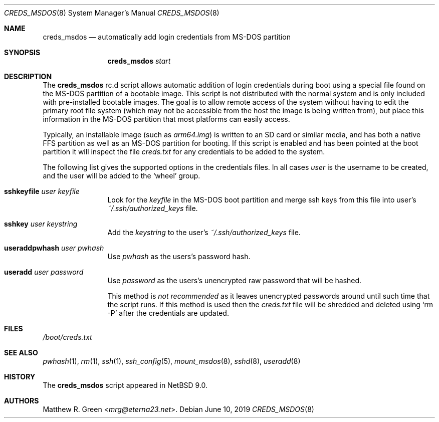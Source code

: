 .\"	$NetBSD: creds_msdos.8,v 1.6 2024/05/13 23:10:47 gutteridge Exp $
.\"
.\" Copyright (c) 2019 Matthew R. Green
.\" All rights reserved.
.\"
.\" Redistribution and use in source and binary forms, with or without
.\" modification, are permitted provided that the following conditions
.\" are met:
.\" 1. Redistributions of source code must retain the above copyright
.\"    notice, this list of conditions and the following disclaimer.
.\" 2. Redistributions in binary form must reproduce the above copyright
.\"    notice, this list of conditions and the following disclaimer in the
.\"    documentation and/or other materials provided with the distribution.
.\"
.\" THIS SOFTWARE IS PROVIDED BY THE AUTHOR ``AS IS'' AND ANY EXPRESS OR
.\" IMPLIED WARRANTIES, INCLUDING, BUT NOT LIMITED TO, THE IMPLIED WARRANTIES
.\" OF MERCHANTABILITY AND FITNESS FOR A PARTICULAR PURPOSE ARE DISCLAIMED.
.\" IN NO EVENT SHALL THE AUTHOR BE LIABLE FOR ANY DIRECT, INDIRECT,
.\" INCIDENTAL, SPECIAL, EXEMPLARY, OR CONSEQUENTIAL DAMAGES (INCLUDING,
.\" BUT NOT LIMITED TO, PROCUREMENT OF SUBSTITUTE GOODS OR SERVICES;
.\" LOSS OF USE, DATA, OR PROFITS; OR BUSINESS INTERRUPTION) HOWEVER CAUSED
.\" AND ON ANY THEORY OF LIABILITY, WHETHER IN CONTRACT, STRICT LIABILITY,
.\" OR TORT (INCLUDING NEGLIGENCE OR OTHERWISE) ARISING IN ANY WAY
.\" OUT OF THE USE OF THIS SOFTWARE, EVEN IF ADVISED OF THE POSSIBILITY OF
.\" SUCH DAMAGE.
.\"
.Dd June 10, 2019
.Dt CREDS_MSDOS 8
.Os
.Sh NAME
.Nm creds_msdos
.Nd automatically add login credentials from MS-DOS partition
.Sh SYNOPSIS
.Nm
.Ar start
.Sh DESCRIPTION
The
.Nm
rc.d script allows automatic addition of login credentials during boot
using a special file found on the MS-DOS partition of a bootable image.
This script is not distributed with the normal system and is only
included with pre-installed bootable images.
The goal is to allow remote access of the system without having to
edit the primary root file system (which may not be accessible from
the host the image is being written from), but place this information
in the MS-DOS partition that most platforms can easily access.
.Pp
Typically, an installable image (such as
.Pa arm64.img )
is written to an SD card or similar media, and has both a native FFS
partition as well as an MS-DOS partition for booting.
If this script is enabled and has been pointed at the boot partition
it will inspect the file
.Pa creds.txt
for any credentials to be added to the system.
.Pp
The following list gives the supported options in the credentials files.
In all cases
.Ar user
is the username to be created, and the user will be added to the
.Ql wheel
group.
.Bl -tag -width Ic
.\"
.It Ic sshkeyfile Ar user Ar keyfile
Look for the
.Ar keyfile
in the MS-DOS boot partition and merge ssh keys from this file into user's
.Pa ~/.ssh/authorized_keys
file.
.\"
.It Ic sshkey Ar user Ar keystring
Add the
.Ar keystring
to the user's
.Pa ~/.ssh/authorized_keys
file.
.\"
.It Ic useraddpwhash Ar user Ar pwhash
Use
.Ar pwhash
as the users's password hash.
.\"
.It Ic useradd Ar user Ar password
Use
.Ar password
as the users's unencrypted raw password that will be hashed.
.Pp
This method is
.Em not recommended
as it leaves unencrypted passwords around until such time that the script runs.
If this method is used then the
.Pa creds.txt
file will be shredded and deleted using
.Ql rm -P
after the credentials are updated.
.El
.Sh FILES
.Pa /boot/creds.txt
.Sh SEE ALSO
.Xr pwhash 1 ,
.Xr rm 1 ,
.Xr ssh 1 ,
.Xr ssh_config 5 ,
.Xr mount_msdos 8 ,
.Xr sshd 8 ,
.Xr useradd 8
.Sh HISTORY
The
.Nm
script appeared in
.Nx 9.0 .
.Sh AUTHORS
.An Matthew R. Green Aq Mt mrg@eterna23.net .
